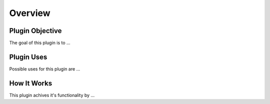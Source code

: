 ========
Overview
========

Plugin Objective
----------------

The goal of this plugin is to ...


Plugin Uses
-----------

Possible uses for this plugin are ...


How It Works
------------

This plugin achives it's functionality by ...